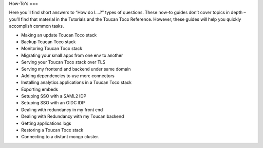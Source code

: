 How-To's
===

Here you’ll find short answers to “How do I….?” types of questions. These how-to guides don’t cover topics in depth – you’ll find that material in the Tutorials and the Toucan Toco Reference. However, these guides will help you quickly accomplish common tasks.

- Making an update Toucan Toco stack
- Backup Toucan Toco stack 
- Monitoring Toucan Toco stack 
- Migrating your small apps from one env to another
- Serving your Toucan Toco stack over TLS
- Serving my frontend and backend under same domain
- Adding dependencies to use more connectors
- Installing analytics applications in a Toucan Toco stack 
- Exporting embeds
- Setuping SSO with a SAML2 IDP
- Setuping SSO with an OIDC IDP
- Dealing with redundancy in my front end 
- Dealing with Redundancy with my Toucan backend
- Getting applications logs
- Restoring a Toucan Toco stack
- Connecting to a distant mongo cluster.

.. autosummary::
   :toctree: generated

   lumache
